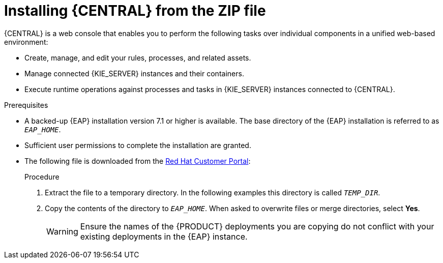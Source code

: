 [id='eap-dm-install-proc']
= Installing {CENTRAL} from the ZIP file

{CENTRAL} is a web console that enables you to perform the following tasks over individual components in a unified web-based environment:

* Create, manage, and edit your rules, processes, and related assets.
* Manage connected {KIE_SERVER} instances and their containers.
* Execute runtime operations against processes and tasks in {KIE_SERVER} instances connected to {CENTRAL}.

.Prerequisites
* A backed-up {EAP} installation version 7.1 or higher is available. The base directory of the {EAP} installation is referred to as `__EAP_HOME__`. 
* Sufficient user permissions to complete the installation are granted.
* The following file is downloaded from the https://access.redhat.com[Red Hat Customer Portal]:
+
ifdef::DM[]
`rhdm-7.0.0.GA-{URL_COMPONENT_CENTRAL}-eap7-deployable.zip`
endif::[]  
ifdef::PAM[]
`rhpam-7.0.0.GA-{URL_COMPONENT_CENTRAL}-eap7-deployable.zip`
endif::[]

.Procedure
. Extract the 
ifdef::DM[]
`rhdm-7.0.0.GA-{URL_COMPONENT_CENTRAL}-eap7-deployable.zip`
endif::[]  
ifdef::PAM[]
`rhpam-7.0.0.GA-{URL_COMPONENT_CENTRAL}-eap7-deployable.zip`
endif::[] 
file to a temporary directory. In the following examples this directory is called `__TEMP_DIR__`.
. Copy the contents of the 
ifdef::DM[]
`__TEMP_DIR__/rhdm-7.0.0.GA-{URL_COMPONENT_CENTRAL}-eap7-deployable/jboss-eap-7.1`
endif::[]  
ifdef::PAM[]
`__TEMP_DIR__/rhpam-7.0.0.GA-{URL_COMPONENT_CENTRAL}-eap7-deployable/jboss-eap-7.1`
endif::[]
directory to `__EAP_HOME__`. When asked to overwrite files or merge directories, select *Yes*.
+
WARNING: Ensure the names of the {PRODUCT} deployments you are copying do not conflict with your existing deployments in the {EAP} instance.

